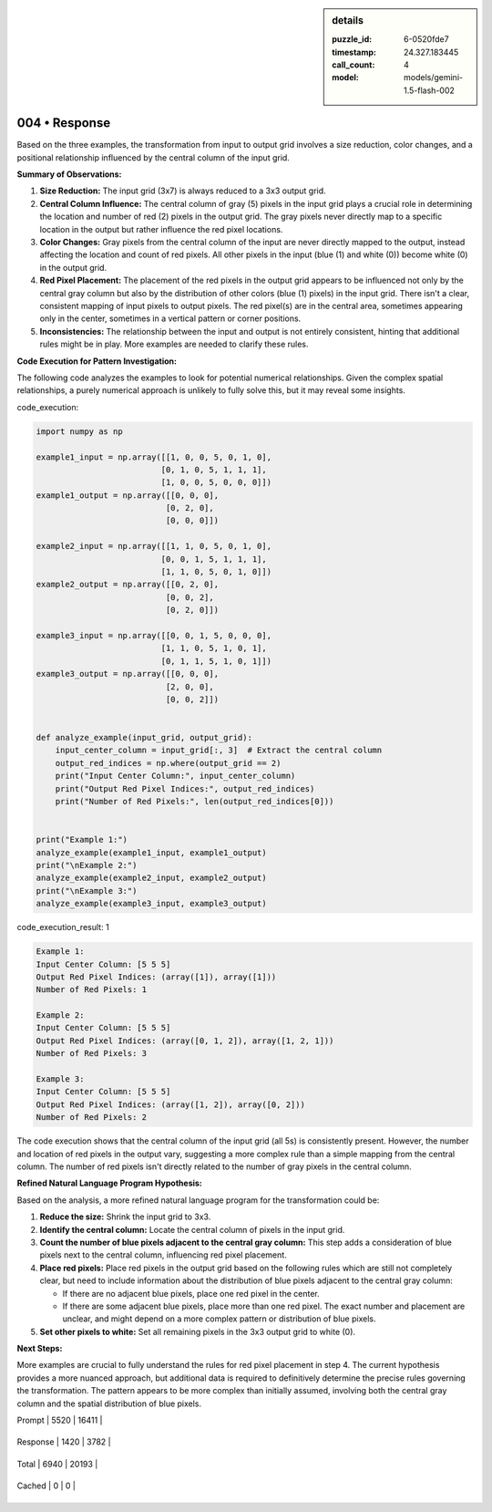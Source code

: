 .. sidebar:: details

   :puzzle_id: 6-0520fde7
   :timestamp: 24.327.183445
   :call_count: 4
   
   :model: models/gemini-1.5-flash-002
   

==============
004 • Response
==============


    

Based on the three examples, the transformation from input to output grid involves a size reduction, color changes, and a positional relationship influenced by the central column of the input grid.

**Summary of Observations:**


#. 
   **Size Reduction:** The input grid (3x7) is always reduced to a 3x3 output grid.

#. 
   **Central Column Influence:** The central column of gray (5) pixels in the input grid plays a crucial role in determining the location and number of red (2) pixels in the output grid.  The gray pixels never directly map to a specific location in the output but rather influence the red pixel locations.

#. 
   **Color Changes:**  Gray pixels from the central column of the input are never directly mapped to the output, instead affecting the location and count of red pixels.  All other pixels in the input (blue (1) and white (0)) become white (0) in the output grid.

#. 
   **Red Pixel Placement:** The placement of the red pixels in the output grid appears to be influenced not only by the central gray column but also by the distribution of other colors (blue (1) pixels) in the input grid.  There isn't a clear, consistent mapping of input pixels to output pixels. The red pixel(s) are in the central area, sometimes appearing only in the center, sometimes in a vertical pattern or corner positions.

#. 
   **Inconsistencies:** The relationship between the input and output is not entirely consistent, hinting that additional rules might be in play. More examples are needed to clarify these rules.

**Code Execution for Pattern Investigation:**

The following code analyzes the examples to look for potential numerical relationships.  Given the complex spatial relationships,  a purely numerical approach is unlikely to fully solve this, but it may reveal some insights.


    


    

code_execution:


    


    

.. code-block:: python


   import numpy as np

   example1_input = np.array([[1, 0, 0, 5, 0, 1, 0],
                             [0, 1, 0, 5, 1, 1, 1],
                             [1, 0, 0, 5, 0, 0, 0]])
   example1_output = np.array([[0, 0, 0],
                              [0, 2, 0],
                              [0, 0, 0]])

   example2_input = np.array([[1, 1, 0, 5, 0, 1, 0],
                             [0, 0, 1, 5, 1, 1, 1],
                             [1, 1, 0, 5, 0, 1, 0]])
   example2_output = np.array([[0, 2, 0],
                              [0, 0, 2],
                              [0, 2, 0]])

   example3_input = np.array([[0, 0, 1, 5, 0, 0, 0],
                             [1, 1, 0, 5, 1, 0, 1],
                             [0, 1, 1, 5, 1, 0, 1]])
   example3_output = np.array([[0, 0, 0],
                              [2, 0, 0],
                              [0, 0, 2]])


   def analyze_example(input_grid, output_grid):
       input_center_column = input_grid[:, 3]  # Extract the central column
       output_red_indices = np.where(output_grid == 2)
       print("Input Center Column:", input_center_column)
       print("Output Red Pixel Indices:", output_red_indices)
       print("Number of Red Pixels:", len(output_red_indices[0]))


   print("Example 1:")
   analyze_example(example1_input, example1_output)
   print("\nExample 2:")
   analyze_example(example2_input, example2_output)
   print("\nExample 3:")
   analyze_example(example3_input, example3_output)


    


    

code_execution_result: 1


    


    

.. code-block::

   Example 1:
   Input Center Column: [5 5 5]
   Output Red Pixel Indices: (array([1]), array([1]))
   Number of Red Pixels: 1

   Example 2:
   Input Center Column: [5 5 5]
   Output Red Pixel Indices: (array([0, 1, 2]), array([1, 2, 1]))
   Number of Red Pixels: 3

   Example 3:
   Input Center Column: [5 5 5]
   Output Red Pixel Indices: (array([1, 2]), array([0, 2]))
   Number of Red Pixels: 2


    


    

The code execution shows that the central column of the input grid (all 5s) is consistently present.  However, the number and location of red pixels in the output vary,  suggesting a more complex rule than a simple mapping from the central column. The number of red pixels isn't directly related to the number of gray pixels in the central column.

**Refined Natural Language Program Hypothesis:**

Based on the analysis, a more refined natural language program for the transformation could be:


#. 
   **Reduce the size:** Shrink the input grid to 3x3.

#. 
   **Identify the central column:** Locate the central column of pixels in the input grid.

#. 
   **Count the number of blue pixels adjacent to the central gray column:** This step adds a consideration of blue pixels next to the central column, influencing red pixel placement.

#. 
   **Place red pixels:**  Place red pixels in the output grid based on the following rules which are still not completely clear, but need to include information about the distribution of blue pixels adjacent to the central gray column:


   * If there are no adjacent blue pixels, place one red pixel in the center.
   * If there are some adjacent blue pixels, place more than one red pixel. The exact number and placement are unclear, and might depend on a more complex pattern or distribution of blue pixels.


#. **Set other pixels to white:** Set all remaining pixels in the 3x3 output grid to white (0).

**Next Steps:**

More examples are crucial to fully understand the rules for red pixel placement in step 4.  The current hypothesis provides a more nuanced approach, but additional data is required to definitively determine the precise rules governing the transformation.  The pattern appears to be more complex than initially assumed, involving both the central gray column and the spatial distribution of blue pixels.


    




+----------------+--------------+
| Timing         |      Seconds |
+================+==============+
| Response Time  | 11.148 |
+----------------+--------------+
| Total Elapsed  | 32.253 |
+----------------+--------------+




+----------------+--------------+-------------+
| Token Type     | Current Call |  Total Used |
+================+==============+=============+

| Prompt | 5520 | 16411 |
+----------------+--------------+-------------+

| Response | 1420 | 3782 |
+----------------+--------------+-------------+

| Total | 6940 | 20193 |
+----------------+--------------+-------------+

| Cached | 0 | 0 |
+----------------+--------------+-------------+


